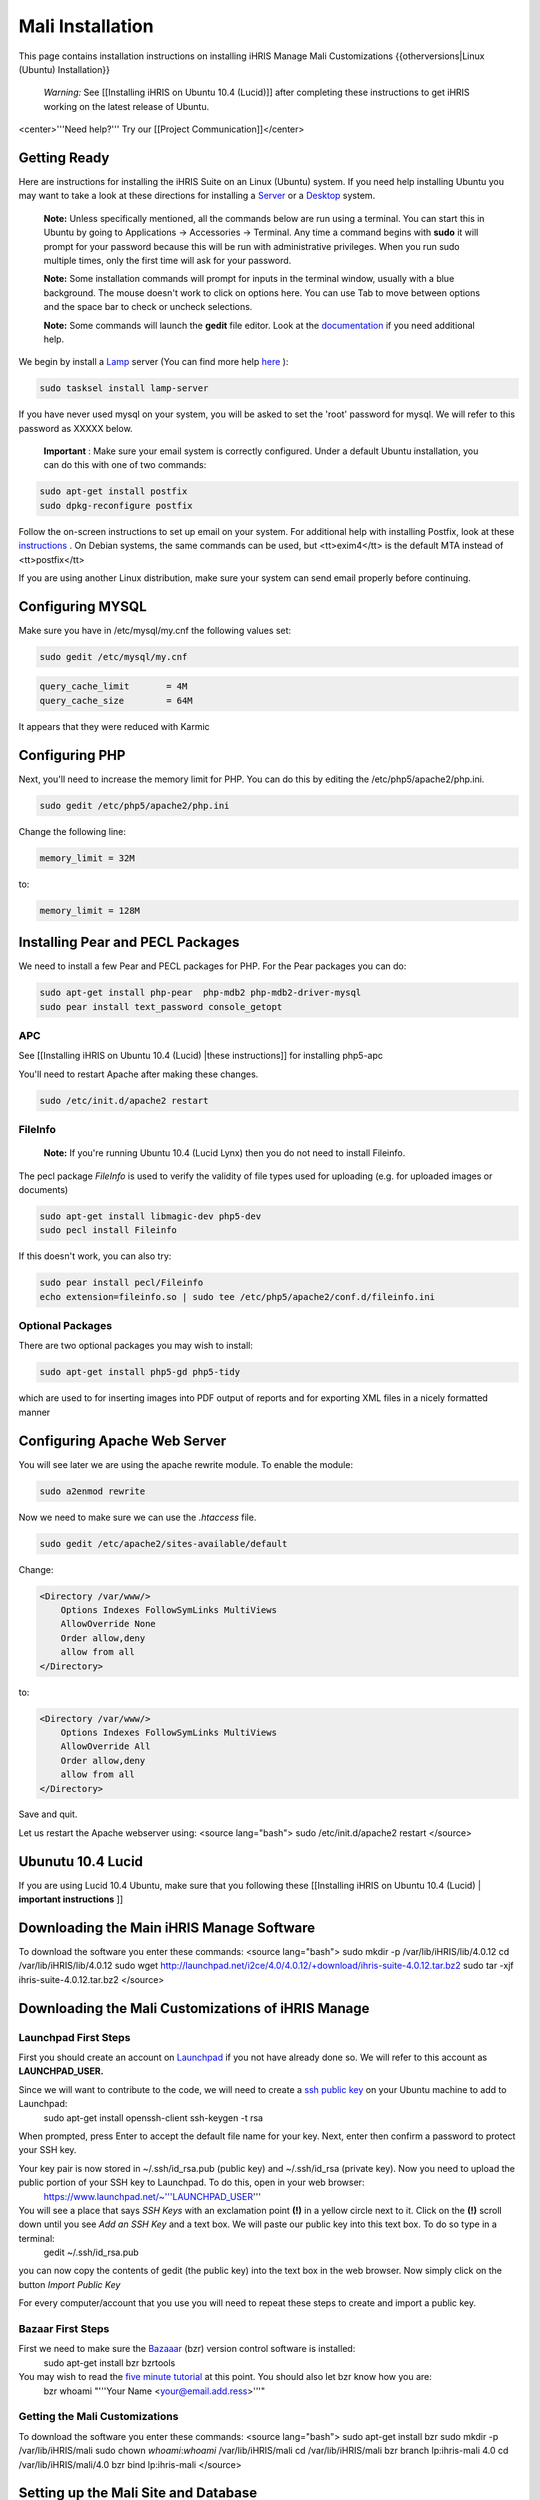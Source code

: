 Mali Installation
=================

This page contains installation instructions on installing iHRIS Manage Mali Customizations
{{otherversions|Linux (Ubuntu) Installation}} 

 *Warning:*  See [[Installing iHRIS on Ubuntu 10.4 (Lucid)]] after completing these instructions to get iHRIS working on the latest release of Ubuntu.

<center>'''Need help?'''  Try our [[Project Communication]]</center>

Getting Ready
^^^^^^^^^^^^^

Here are instructions for installing the iHRIS Suite on an Linux (Ubuntu) system.  If you need help installing Ubuntu you may want to take a look at
these directions for installing a  `Server <http://www.howtoforge.com/perfect-server-ubuntu8.04-lts>`_  or a  `Desktop <http://www.howtoforge.com/the-perfect-desktop-ubuntu-8.04-lts-hardy-heron>`_  system.

 **Note:**   Unless specifically mentioned, all the commands below are run using a terminal.  You can start this in Ubuntu by going to Applications -> Accessories -> Terminal.  Any time a command begins with **sudo**  it will prompt for your password because this will be run with administrative privileges.  When you run sudo multiple times, only the first time will ask for your password.

 **Note:**   Some installation commands will prompt for inputs in the terminal window, usually with a blue background.  The mouse doesn't work to click on options here.  You can use Tab to move between options and the space bar to check or uncheck selections.

 **Note:**   Some commands will launch the **gedit**  file editor.  Look at the  `documentation <https://help.ubuntu.com/community/gedit>`_  if you need additional help.

We begin by install a  `Lamp <http://en.wikipedia.org/wiki/LAMP_%28software_bundle%29>`_  server
(You can find more help  `here <https://help.ubuntu.com/community/ApacheMySQLPHP>`_ ):

.. code-block:: bash

    sudo tasksel install lamp-server
    

If you have never used mysql on your system, you will be asked to set the 'root' password for mysql.  We will refer to this password as XXXXX below.

 **Important** : Make sure your email system is correctly configured.  Under a default Ubuntu installation, you can do this with one of two commands:

.. code-block:: bash

    sudo apt-get install postfix
    sudo dpkg-reconfigure postfix
    

Follow the on-screen instructions to set up email on your system.  For additional help with installing Postfix, look at these  `instructions <https://help.ubuntu.com/community/PostfixBasicSetupHowto>`_ .  On Debian systems, the same commands can be used, but <tt>exim4</tt> is the default MTA instead of <tt>postfix</tt>

If you are using another Linux distribution, make sure your system can send email properly before continuing.

Configuring MYSQL
^^^^^^^^^^^^^^^^^
Make sure you have in /etc/mysql/my.cnf the following values set:

.. code-block:: bash

    sudo gedit /etc/mysql/my.cnf
    

.. code-block:: ini

    query_cache_limit       = 4M
    query_cache_size        = 64M
    

It appears that they were reduced with Karmic

Configuring PHP
^^^^^^^^^^^^^^^

Next, you'll need to increase the memory limit for PHP. You can do this by editing the /etc/php5/apache2/php.ini. 

.. code-block:: bash

    sudo gedit /etc/php5/apache2/php.ini
    

Change the following line:

.. code-block:: ini

    memory_limit = 32M
    

to:

.. code-block:: ini

    memory_limit = 128M
    

Installing Pear and PECL Packages
^^^^^^^^^^^^^^^^^^^^^^^^^^^^^^^^^

We need to install a few Pear and PECL packages for PHP.  For the Pear packages you can do:

.. code-block:: bash

    sudo apt-get install php-pear  php-mdb2 php-mdb2-driver-mysql 
    sudo pear install text_password console_getopt
    

APC
~~~
See [[Installing iHRIS on Ubuntu 10.4 (Lucid) |these instructions]] for installing php5-apc

You'll need to restart Apache after making these changes.

.. code-block:: bash

    sudo /etc/init.d/apache2 restart
    

FileInfo
~~~~~~~~
 **Note:**  If you're running Ubuntu 10.4 (Lucid Lynx) then you do not need to install Fileinfo.

The pecl package *FileInfo*  is used to verify the validity of file types used for uploading (e.g. for uploaded images or documents)

.. code-block:: bash

    sudo apt-get install libmagic-dev php5-dev
    sudo pecl install Fileinfo
    

If this doesn't work, you can also try:

.. code-block:: bash

    sudo pear install pecl/Fileinfo
    echo extension=fileinfo.so | sudo tee /etc/php5/apache2/conf.d/fileinfo.ini
    

Optional Packages
~~~~~~~~~~~~~~~~~
There are two optional packages you may wish to install:

.. code-block:: bash

    sudo apt-get install php5-gd php5-tidy
    

which are used to for inserting images into PDF output of reports and for exporting XML files in a nicely formatted manner

Configuring Apache Web Server
^^^^^^^^^^^^^^^^^^^^^^^^^^^^^

You will see later we are using the apache rewrite module.  To enable the module:

.. code-block:: bash

    sudo a2enmod rewrite
    

Now we need to make sure we can use the *.htaccess*  file.

.. code-block:: bash

    sudo gedit /etc/apache2/sites-available/default
    

Change:

.. code-block:: apache

    <Directory /var/www/>
    	Options Indexes FollowSymLinks MultiViews
    	AllowOverride None
    	Order allow,deny
    	allow from all
    </Directory>
    

to:

.. code-block:: apache

    <Directory /var/www/>
    	Options Indexes FollowSymLinks MultiViews
    	AllowOverride All
    	Order allow,deny
    	allow from all
    </Directory>
    

Save and quit.

Let us restart the Apache webserver using:
<source lang="bash">
sudo /etc/init.d/apache2 restart 
</source>

Ubunutu 10.4 Lucid
^^^^^^^^^^^^^^^^^^

If you are using Lucid 10.4 Ubuntu, make sure that you following these [[Installing iHRIS on Ubuntu 10.4 (Lucid) | **important instructions** ]]

Downloading the Main iHRIS Manage Software
^^^^^^^^^^^^^^^^^^^^^^^^^^^^^^^^^^^^^^^^^^
To download the software you enter these commands:
<source lang="bash">
sudo mkdir -p /var/lib/iHRIS/lib/4.0.12
cd /var/lib/iHRIS/lib/4.0.12
sudo wget http://launchpad.net/i2ce/4.0/4.0.12/+download/ihris-suite-4.0.12.tar.bz2
sudo tar -xjf ihris-suite-4.0.12.tar.bz2
</source>

Downloading the Mali Customizations of iHRIS Manage
^^^^^^^^^^^^^^^^^^^^^^^^^^^^^^^^^^^^^^^^^^^^^^^^^^^

Launchpad First Steps
~~~~~~~~~~~~~~~~~~~~~
First you should create an account on  `Launchpad <https://launchpad.net/>`_  if you not have already done so.  We will refer to this account as **LAUNCHPAD_USER.** 

Since we will want to contribute to the code, we will need to create a  `ssh public key <https://help.launchpad.net/YourAccount/CreatingAnSSHKeyPair>`_  on your Ubuntu machine to add to Launchpad:
 sudo apt-get install openssh-client
 ssh-keygen -t rsa
When prompted, press Enter to accept the default file name for your key. Next, enter then confirm a password to protect your SSH key.  

Your key pair is now stored in ~/.ssh/id_rsa.pub (public key) and ~/.ssh/id_rsa (private key). Now you need to upload the public portion of your SSH key to Launchpad. To do this, open in your web browser:
 https://www.launchpad.net/~'''LAUNCHPAD_USER'''
You will see a place that says *SSH Keys*  with an exclamation point **(!)**  in a yellow circle next to it.  Click on the **(!)**  scroll down until you see *Add an SSH Key*  and a text box.  We will paste our public key into this text box.  To do so type in a terminal:
 gedit ~/.ssh/id_rsa.pub
you can now copy the contents of gedit (the public key) into the text box in the web browser.  Now simply click on the button *Import Public Key* 

For every computer/account that you use you will need to repeat these steps to create and import a public key.

Bazaar First Steps
~~~~~~~~~~~~~~~~~~
First we need to make sure the  `Bazaaar <http://bazaar-vcs.org/en/>`_  (bzr) version control software is installed:
  sudo apt-get install bzr bzrtools
You may wish to read the  `five minute tutorial <http://doc.bazaar-vcs.org/latest/en/mini-tutorial/index.html>`_  at this point.  You should also let bzr know how you are:
  bzr whoami "'''Your Name <your@email.add.ress>'''"

Getting the Mali Customizations
~~~~~~~~~~~~~~~~~~~~~~~~~~~~~~~

To download the software you enter these commands:
<source lang="bash">
sudo apt-get install bzr
sudo mkdir -p /var/lib/iHRIS/mali
sudo chown `whoami`:`whoami` /var/lib/iHRIS/mali
cd /var/lib/iHRIS/mali
bzr branch lp:ihris-mali 4.0
cd /var/lib/iHRIS/mali/4.0
bzr bind lp:ihris-mali
</source>

Setting up the Mali Site and Database
^^^^^^^^^^^^^^^^^^^^^^^^^^^^^^^^^^^^^

Database Setup
~~~~~~~~~~~~~~

To create the needed database you can do:
<source lang="bash">
mysql -u root -p
</source>
Enter the password you set above (XXXXX) for MySQL.  You will now be able to send commands to MySQL and the prompt should always begin with 'mysql> '.  Type these commands:
<source lang="mysql">
CREATE DATABASE manage_mali_4_0;
GRANT ALL PRIVILEGES ON manage_mali_4_0.* TO ihris@localhost identified by 'PASSWORD';
SET GLOBAL log_bin_trust_function_creators = 1;
exit
</source>

Substitute **PASSWORD**  with something appropriate.  

If you are having trouble creating routines see  `this <http://www.ispirer.com/wiki/sqlways/troubleshooting-guide/mysql/import/binary-logging>`_ .

Setting the Password
~~~~~~~~~~~~~~~~~~~~

Now we need to set the password **PASSWORD**  in the main configuration file.  Run the commands:
<source lang="bash">
mkdir -p /var/lib/iHRIS/mali/4.0/pages/local/
cp /var/lib/iHRIS/mali/4.0/pages/config.values.php /var/lib/iHRIS/mali/4.0/pages/local/config.values.php
gedit /var/lib/iHRIS/mali/4.0/pages/local/config.values.php
</source>
and the PASSWORD in the following line to what you chose above:
<source lang="php">
/**
 * the dsn to connect to your database
 */
$i2ce_site_dsn = 'mysql://ihris:PASSWORD@localhost/manage_mali_4_0' ;
</source>
Now Save and Quit.

Making the Site Available
~~~~~~~~~~~~~~~~~~~~~~~~~

We make iHRIS Manage site available via the webserver:
<source lang="bash">
sudo ln -s /var/lib/iHRIS/mali/4.0/pages /var/www/mali-manage
</source>

Finishing Up
~~~~~~~~~~~~
Now we are ready to begin the site installation.  Simply browse to:
<center>
http://localhost/mali-manage
</center>
and wait for the site to initialize itself.  Congratulations!  You may log in as the *i2ce_admin*  with the password you used to connect to the database ('''YYYY''' that you set above).

Updating Customizations
^^^^^^^^^^^^^^^^^^^^^^^
To update the customizations from launchpad, ensure that port 22 is open on the server and do:
 cd /var/lib/iHRIS/mali/4.0
 bzr update

